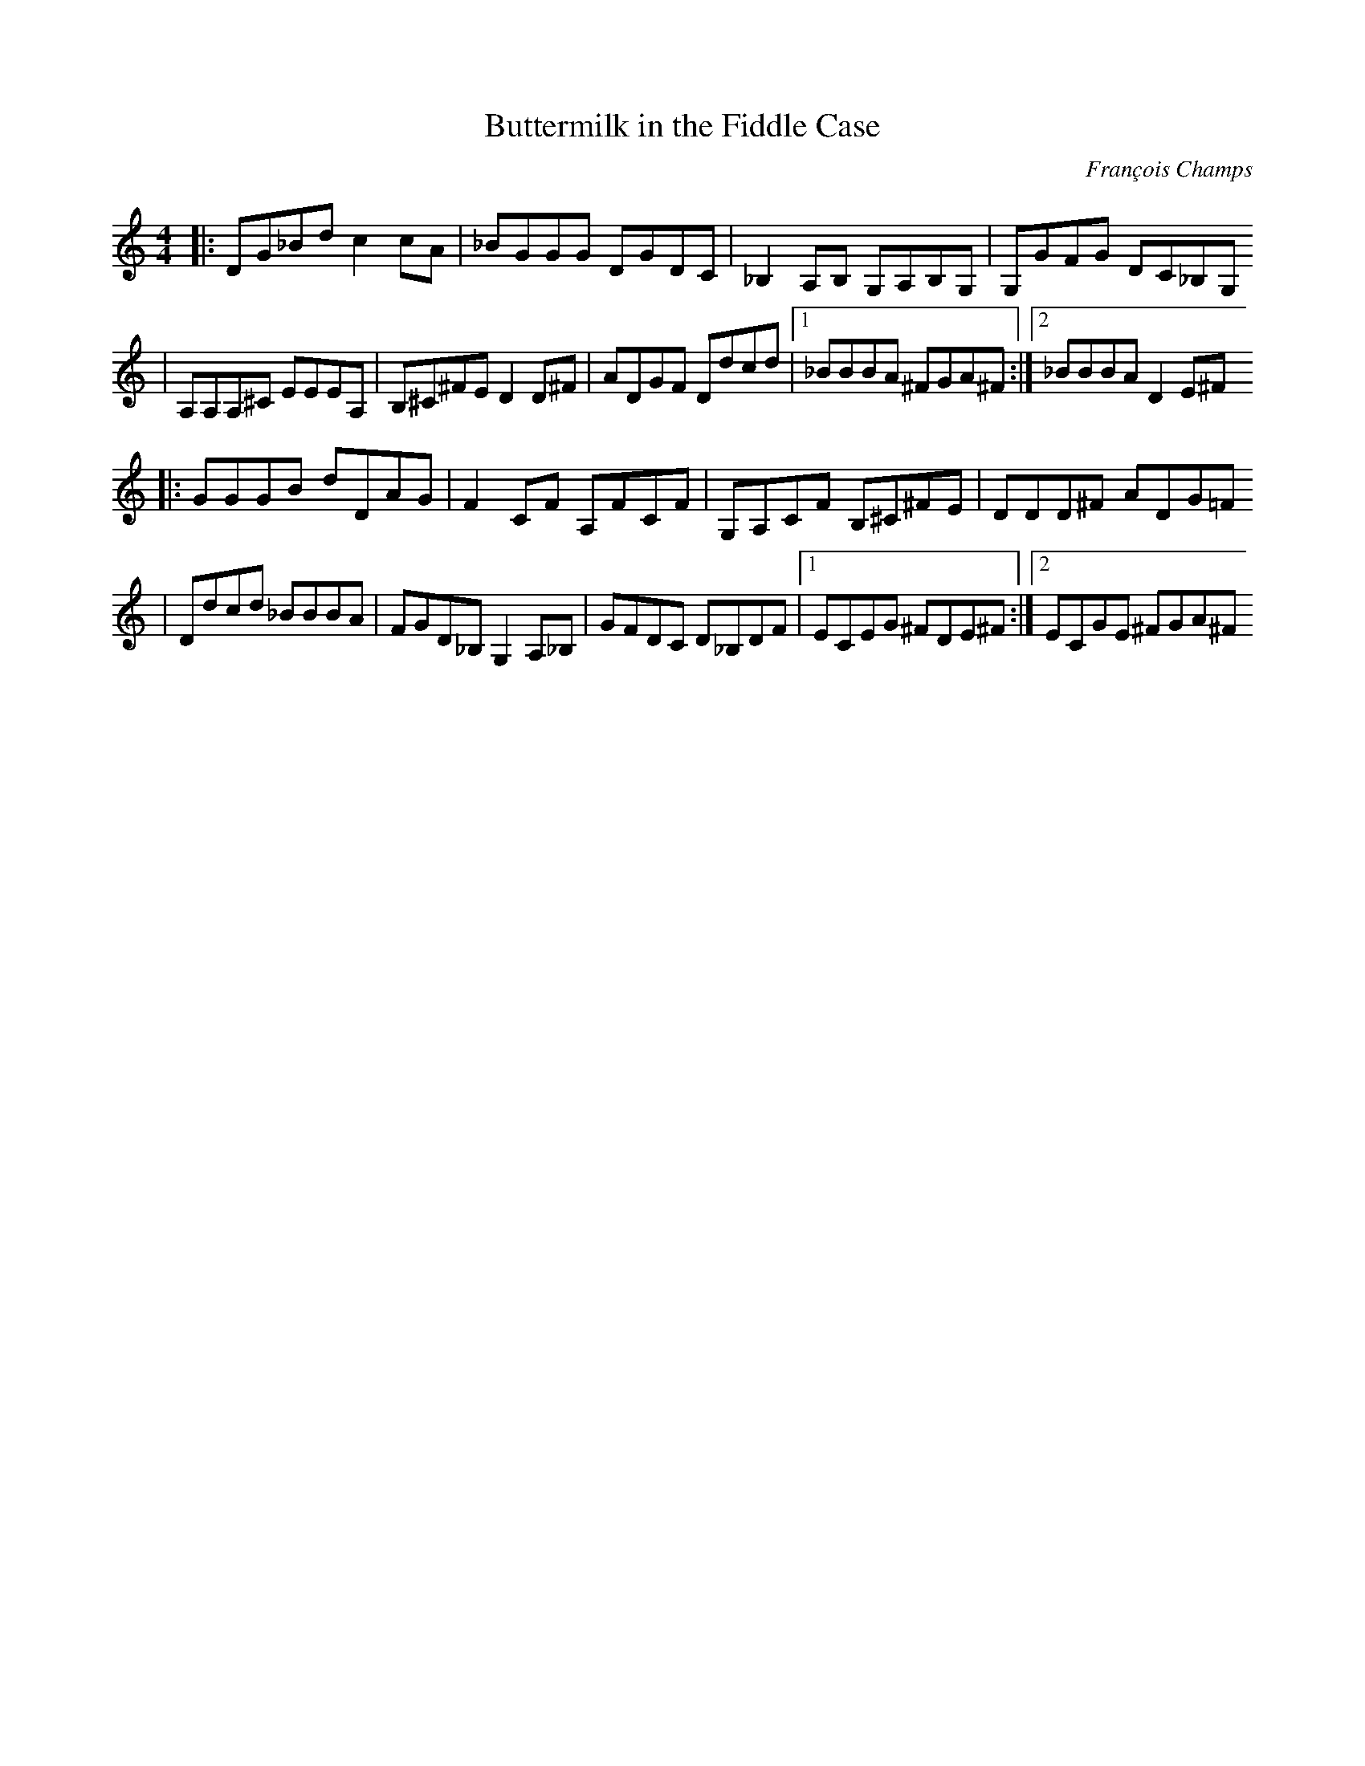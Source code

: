 X:44
T:Buttermilk in the Fiddle Case
C:François Champs
N:02.07.2011
M:4/4
L:1/8
R:Reel
K:C
|: DG_Bd c2cA | _BGGG DGDC | _B,2A,B, G,A,B,G, | G,GFG DC_B,G,
|  A,A,A,^C EEEA, | B,^C^FE D2D^F | ADGF Ddcd |1 _BBBA ^FGA^F :|2 _BBBA D2E^F
|: GGGB dDAG | F2CF A,FCF | G,A,CF B,^C^FE | DDD^F ADG=F
|  Ddcd _BBBA | FGD_B, G,2A,_B,| GFDC D_B,DF |1 ECEG ^FDE^F :|2 ECGE ^FGA^F
